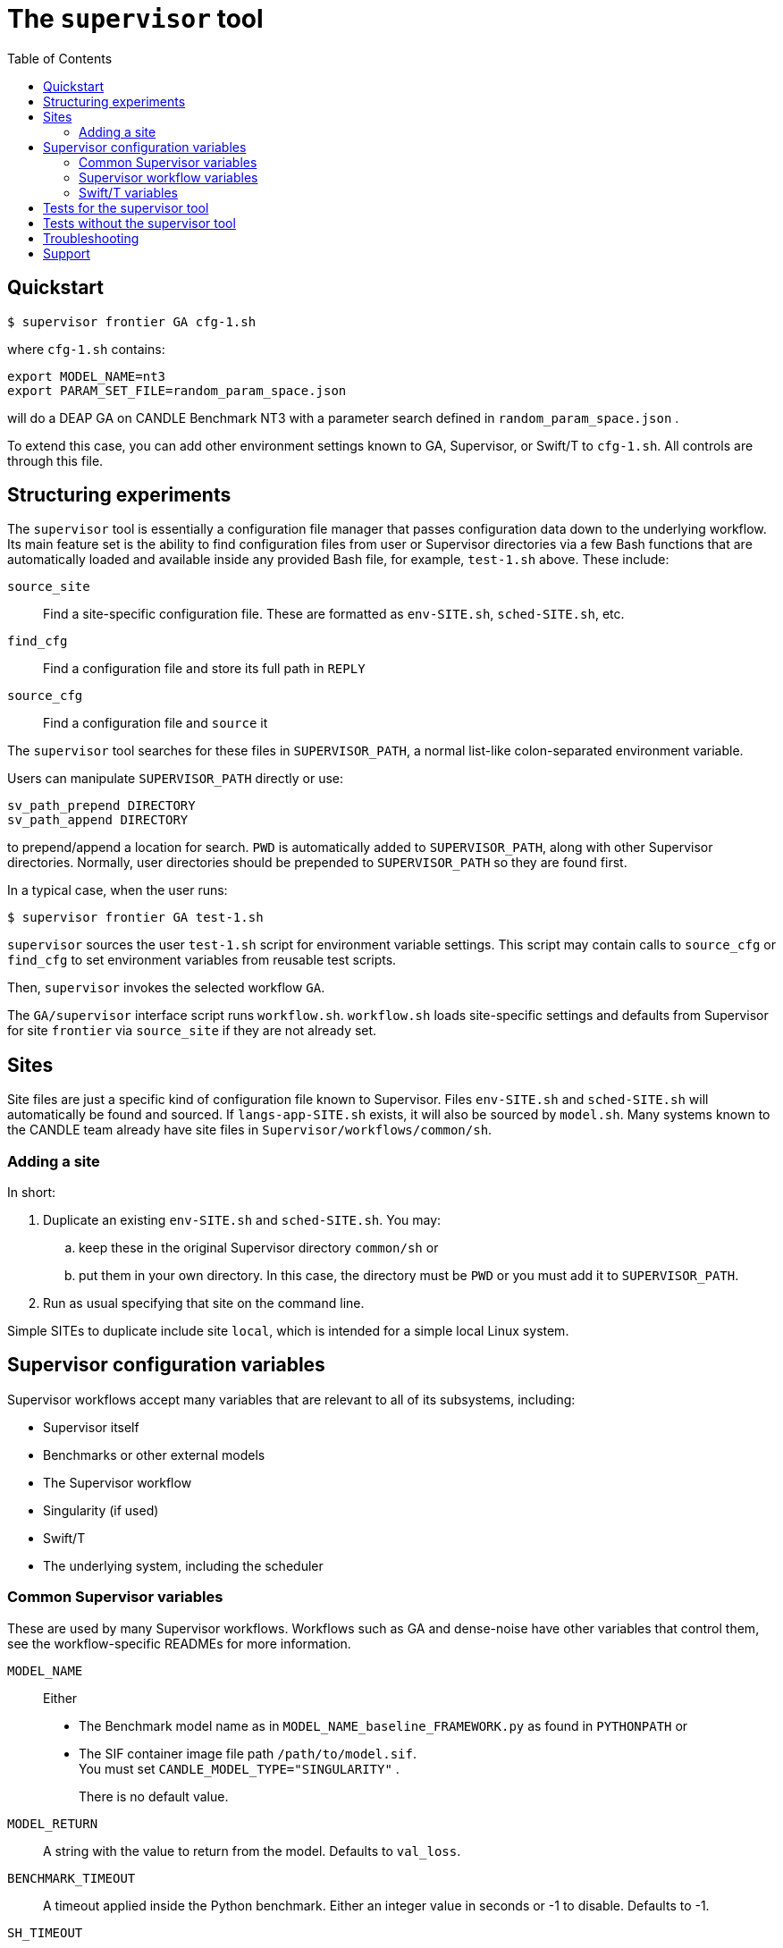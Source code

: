 
:toc:

= The `supervisor` tool

== Quickstart

----
$ supervisor frontier GA cfg-1.sh
----

where `cfg-1.sh` contains:

----
export MODEL_NAME=nt3
export PARAM_SET_FILE=random_param_space.json
----

will do a DEAP GA on CANDLE Benchmark NT3 with a parameter search defined in `random_param_space.json` .

To extend this case, you can add other environment settings known to GA, Supervisor, or Swift/T to `cfg-1.sh`.  All controls are through this file.

== Structuring experiments

The `supervisor` tool is essentially a configuration file manager that passes configuration data down to the underlying workflow.  Its main feature set is the ability to find configuration files from user or Supervisor directories via a few Bash functions that are automatically loaded and available inside any provided Bash file, for example, `test-1.sh` above.  These include:

`source_site`::
Find a site-specific configuration file.  These are formatted as `env-SITE.sh`, `sched-SITE.sh`, etc.

`find_cfg`::
Find a configuration file and store its full path in `REPLY`

`source_cfg`::
Find a configuration file and `source` it

The `supervisor` tool searches for these files in `SUPERVISOR_PATH`, a normal list-like colon-separated environment variable.

Users can manipulate `SUPERVISOR_PATH` directly or use:

----
sv_path_prepend DIRECTORY
sv_path_append DIRECTORY
----

to prepend/append a location for search.  `PWD` is automatically added to `SUPERVISOR_PATH`, along with other Supervisor directories.  Normally, user directories should be prepended to `SUPERVISOR_PATH` so they are found first.

In a typical case, when the user runs:

----
$ supervisor frontier GA test-1.sh
----

`supervisor` sources the user `test-1.sh` script for environment variable settings.  This script may contain calls to `source_cfg` or `find_cfg` to set environment variables from reusable test scripts.

Then, `supervisor` invokes the selected workflow `GA`.

The `GA/supervisor` interface script runs `workflow.sh`.  `workflow.sh` loads site-specific settings and defaults from Supervisor for site `frontier` via `source_site` if they are not already set.

== Sites

Site files are just a specific kind of configuration file known to Supervisor.
Files `env-SITE.sh` and `sched-SITE.sh` will automatically be found and sourced.  If `langs-app-SITE.sh` exists, it will also be sourced by `model.sh`.  Many systems known to the CANDLE team already have site files in `Supervisor/workflows/common/sh`.

=== Adding a site

In short:

. Duplicate an existing `env-SITE.sh` and `sched-SITE.sh`.  You may:
.. keep these in the original Supervisor directory `common/sh` or
.. put them in your own directory.  In this case, the directory must be `PWD` or you must add it to `SUPERVISOR_PATH`.
. Run as usual specifying that site on the command line.

Simple SITEs to duplicate include site `local`, which is intended for a simple local Linux system.

== Supervisor configuration variables

Supervisor workflows accept many variables that are relevant to all of its subsystems, including:

* Supervisor itself
* Benchmarks or other external models
* The Supervisor workflow
* Singularity (if used)
* Swift/T
* The underlying system, including the scheduler

=== Common Supervisor variables

These are used by many Supervisor workflows.  Workflows such as GA and dense-noise have other variables that control them, see the workflow-specific READMEs for more information.

`MODEL_NAME`::
Either
+
* The Benchmark model name as in `MODEL_NAME_baseline_FRAMEWORK.py` as found in `PYTHONPATH` or
* The SIF container image file path `/path/to/model.sif`.  +
You must set `CANDLE_MODEL_TYPE="SINGULARITY"` .
+
There is no default value.

`MODEL_RETURN`::
A string with the value to return from the model.  Defaults to `val_loss`.

`BENCHMARK_TIMEOUT`::
A timeout applied inside the Python benchmark.  Either an integer value in seconds or -1 to disable.  Defaults to -1.

`SH_TIMEOUT`::
A timeout applied in the shell wrapper `model.sh` around the Benchmark.  Either an integer value in seconds or -1 to disable.  Defaults to -1.

`IGNORE_ERRORS`::
Normally, errors in the called models such as uncaught Python exceptions will crash the workflow.  If this is set to 1, such errors will be reported and a default NaN value will be returned from the model.  Defaults to 0, which crashes the workflow.

=== Supervisor workflow variables

See the README in the relevant workflow directory for variable documentation.

=== Swift/T variables

The full set is documented http://swift-lang.github.io/swift-t/sites.html#variables[here].  The most commonly used variables are:

`PROCS`::
Number of MPI processes.  Typically equal to the number of GPUs desired.  Defaults to 2.

`PPN`::
Processes-Per-Node.  Typically equal to the number of GPUs desired to use per-node. Defaults to 1.

`WALLTIME`::
Walltime specification string passed to the scheduler.  Defaults to `0:05:00`.

`PROJECT`::
The scheduler project allocation name.  If unset, Swift/T will leave this empty, which will fall back on the system default for your account.

`QUEUE`::
The scheduler queue name.  If unset, Swift/T will leave this empty, which will fall back on the system default for your account.

`TURBINE_OUTPUT`::
The Swift/T run directory.  Supervisor workflows set this up with everything for the run, and Swift/T also leaves logs here.  Defaults to a timestamp-based directory tree under `~/turbine-output`.

== Tests for the supervisor tool

See the https://github.com/ECP-CANDLE/Tests/tree/main/sv-tool[`supervisor` tool tests].

== Tests without the supervisor tool

When running Supervisor workflows without the `supervisor` tool, Supervisor scripts will still try to find configuration files via `source_site`, `find_cfg`, and `source_cfg`.  Thus, you will need to set the default search locations somewhere in your test scripts (`workflow.sh` or `test-*.sh`) with code like this:

----
# Self-configuration:
THIS=$( cd $( dirname $0 ) && /bin/pwd )
EMEWS_PROJECT_ROOT=$( cd $THIS/.. && /bin/pwd )
WORKFLOWS_ROOT=$( cd $EMEWS_PROJECT_ROOT/.. && /bin/pwd )
SUPERVISOR_HOME=$( cd $WORKFLOWS_ROOT/.. && /bin/pwd )
export EMEWS_PROJECT_ROOT

# Bring in the shell script utilities:
source $WORKFLOWS_ROOT/common/sh/utils.sh

# Add a per-workflow directory (e.g., HPO configurations)
sv_path_append $THIS/data
# Add the main Supervisor script directory
sv_path_append $SUPERVISOR_HOME/workflows/common/sh
----

== Troubleshooting

* See the README for your workflow for notes about that specific workflow
* See the output files:
** The main output stream and/or `TURBINE_OUTPUT/output.txt`
** The per-rank outputs in `TURBINE_OUTPUT/out/out-*.txt`
** The per-model outputs in `TURBINE_OUTPUT/EXPID/run/RUNID/model.log`
* Errors from MPI could indicate that Swift/T was not installed correctly for your system (missing libraries, etc.)
* Errors of the form:
+
----
MPI_Abort() ... process N , rank N
----
+
These vary on different MPI implementations.  However, they usually indicate
that a model run failed.  See the `out-*.txt` file for rank `N`, and the output redirected from that rank to a `model.log`.

== Support

For questions and discussion about CANDLE and IMPROVE software, visit:
https://lists.cels.anl.gov/mailman/listinfo/improve-support
